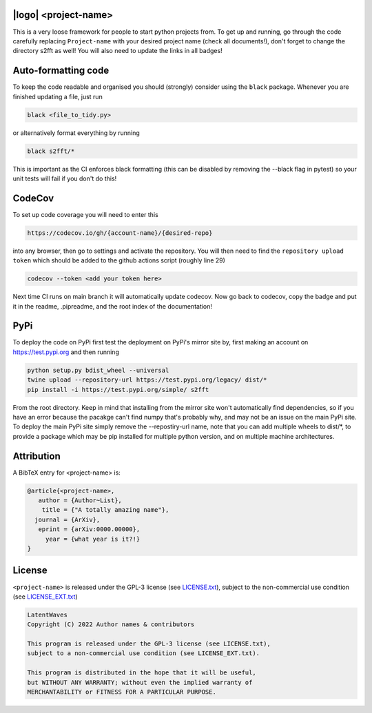 .. image:: https://img.shields.io/badge/GitHub-PyTemplate-brightgreen.svg?style=flat
    :target: https://github.com/astro-informatics/s2fft
.. image:: https://github.com/astro-informatics/s2fft/actions/workflows/tests.yml/badge.svg?branch=main
    :target: https://github.com/astro-informatics/s2fft/actions/workflows/tests.yml
.. image:: https://readthedocs.org/projects/ansicolortags/badge/?version=latest
    :target: https://astro-informatics.github.io/s2fft
.. image:: https://codecov.io/gh/astro-informatics/s2fft/branch/main/graph/badge.svg?token=7QYAFAAWLE
    :target: https://codecov.io/gh/astro-informatics/s2fft
.. image:: https://img.shields.io/badge/License-GPL-blue.svg
    :target: http://perso.crans.org/besson/LICENSE.htmlw
.. image:: http://img.shields.io/badge/arXiv-xxxx.xxxxx-orange.svg?style=flat
    :target: https://arxiv.org/abs/xxxx.xxxxx

|logo| <project-name>
=================================================================================================================

.. |logo| raw:: html

   <img src="./docs/assets/placeholder_logo.png" align="center" height="80" width="80">

This is a very loose framework for people to start python projects from. To get up and running, go through the code carefully replacing ``Project-name`` with your 
desired project name (check all documents!), don't forget to change the directory s2fft as well! You will also need to update the links in all badges!


Auto-formatting code
====================
To keep the code readable and organised you should (strongly) consider using the ``black`` package. Whenever you are finished updating a file, just run 

.. code-block:: bash

    black <file_to_tidy.py>

or alternatively format everything by running

.. code-block:: bash

    black s2fft/*

This is important as the CI enforces black formatting (this can be disabled by removing the --black flag in pytest) so your unit tests will fail if you don't do this!

CodeCov
============
To set up code coverage you will need to enter this  

.. code-block:: bash

    https://codecov.io/gh/{account-name}/{desired-repo} 

into any browser, then go to settings and activate the repository. You will then need to find the ``repository upload token`` which 
should be added to the github actions script (roughly line 29)

.. code-block::

    codecov --token <add your token here>

Next time CI runs on main branch it will automatically update codecov. Now go back to codecov, copy the badge and put it in the readme, .pipreadme, and 
the root index of the documentation!

PyPi
=====
To deploy the code on PyPi first test the deployment on PyPi's mirror site by, first making an account on https://test.pypi.org and then running 

.. code-block:: bash 

    python setup.py bdist_wheel --universal
    twine upload --repository-url https://test.pypi.org/legacy/ dist/*
    pip install -i https://test.pypi.org/simple/ s2fft

From the root directory. Keep in mind that installing from the mirror site won't automatically find dependencies, so if you have an error because the pacakge can't find numpy that's probably why, and may not be an issue on the main PyPi site. To deploy the main PyPi site simply remove the --repostiry-url name, note that you can add multiple wheels to dist/*, to provide a package which may be pip installed for multiple python version, and on multiple machine architectures.

Attribution
===========
A BibTeX entry for <project-name> is:

.. code-block:: 

     @article{<project-name>, 
        author = {Author~List},
         title = {"A totally amazing name"},
       journal = {ArXiv},
        eprint = {arXiv:0000.00000},
          year = {what year is it?!}
     }

License
=======

``<project-name>`` is released under the GPL-3 license (see `LICENSE.txt <https://github.com/astro-informatics/code_template/blob/main/LICENSE.txt>`_), subject to 
the non-commercial use condition (see `LICENSE_EXT.txt <https://github.com/astro-informatics/code_template/blob/main/LICENSE_EXT.txt>`_)

.. code-block::

     LatentWaves
     Copyright (C) 2022 Author names & contributors

     This program is released under the GPL-3 license (see LICENSE.txt), 
     subject to a non-commercial use condition (see LICENSE_EXT.txt).

     This program is distributed in the hope that it will be useful,
     but WITHOUT ANY WARRANTY; without even the implied warranty of
     MERCHANTABILITY or FITNESS FOR A PARTICULAR PURPOSE.
